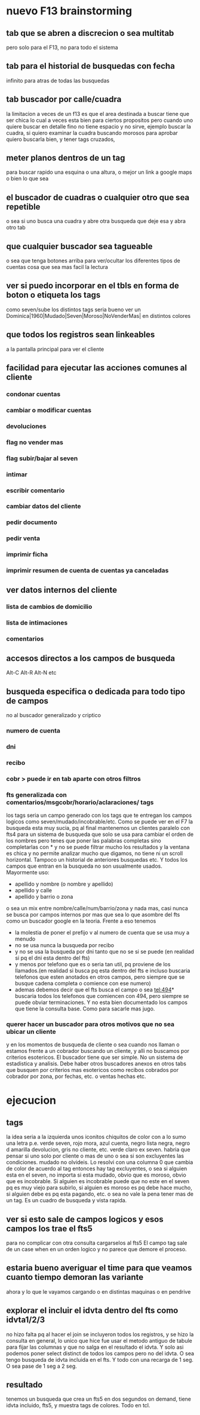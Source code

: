 * nuevo F13 brainstorming
** tab que se abren a discrecion o sea multitab
pero solo para el F13, no para todo el sistema
** tab para el historial de busquedas con fecha
infinito para atras de todas las busquedas
** tab buscador por calle/cuadra
la limitacion a veces de un f13 es que el area destinada a buscar
tiene que ser chica lo cual a veces esta bien para ciertos propositos
pero cuando uno quiere buscar en detalle fino no tiene espacio y no
sirve, ejemplo buscar la cuadra, si quiero examinar la cuadra buscando
morosos para aprobar quiero buscarla bien, y tener tags cruzados, 
** meter planos dentros de un tag
para buscar rapido una esquina o una altura, o mejor un link a google
maps o bien lo que sea
** el buscador de cuadras o cualquier otro que sea repetible
o sea si uno busca una cuadra y abre otra busqueda que deje esa y abra
otro tab
** que cualquier buscador sea tagueable
o sea que tenga botones arriba para ver/ocultar los diferentes tipos
de cuentas cosa que sea mas facil la lectura
** ver si puedo incorporar en el tbls en forma de boton o etiqueta los tags
como seven/sube los distintos tags
seria bueno ver un 
Dominica|1960|Mudado|Seven|Moroso|NoVenderMas|
en distintos colores
** que todos los registros sean linkeables
a la pantalla principal para ver el cliente
** facilidad para ejecutar las acciones comunes al cliente
*** condonar cuentas
*** cambiar o modificar cuentas
*** devoluciones
*** flag no vender mas
*** flag subir/bajar al seven
*** intimar
*** escribir comentario
*** cambiar datos del cliente
*** pedir documento 
*** pedir venta
*** imprimir ficha
*** imprimir resumen de cuenta de cuentas ya canceladas
** ver datos internos del cliente
*** lista de cambios de domicilio
*** lista de intimaciones
*** comentarios
** accesos directos a los campos de busqueda
Alt-C Alt-R Alt-N etc
** busqueda especifica o dedicada para todo tipo de campos
no al buscador generalizado y criptico
*** numero de cuenta
*** dni
*** recibo
*** cobr > puede ir en tab aparte con otros filtros
*** fts generalizada con comentarios/msgcobr/horario/aclaraciones/ tags
los tags seria un campo generado con los tags que te entregan los
campos logicos como seven/mudado/incobrable/etc. 
Como se puede ver en el F7 la busqueda esta muy sucia, pq al final
mantenemos un clientes paralelo con fts4 para un sistema de busqueda
que solo se usa para cambiar el orden de los nombres pero tenes que
poner las palabras completas sino completarlas con * y no se puede
filtrar mucho los resultados y la ventana es chica y no permite
analizar mucho que digamos, no tiene ni un scroll horizontal. Tampoco
un historial de anteriores busquedas etc. Y todos los campos que
entran en la busqueda no son usualmente usados. Mayormente uso:
- apellido y nombre (o nombre y apellido)
- apellido y calle
- apellido y barrio o zona
o sea un mix entre nombre/calle/num/barrio/zona y nada mas, casi nunca
se busca por campos internos por mas que sea lo que asombre del fts
como un buscador google en la teoria. 
Frente a eso tenemos
- la molestia de poner el prefijo v al numero de cuenta que se usa muy
  a menudo
- no se usa nunca la busqueda por recibo
- y no se usa la busqueda por dni tanto que no se si se puede (en
  realidad si pq el dni esta dentro del fts)
- y menos por telefono que es o seria tan util, pq proviene de los
  llamados.(en realidad si busca pq esta dentro del fts e incluso
  buscaria telefonos que esten anotados en otros campos, pero siempre
  que se busque cadena completa o comience con ese numero)
- ademas debemos decir que el fts busca el campo o sea tel:494*
  buscaria todos los telefonos que comiencen con 494, pero siempre se
  puede obviar terminaciones. Y no esta bien documentado los campos
  que tiene la consulta base. Como para sacarle mas jugo.
*** querer hacer un buscador para otros motivos que no sea ubicar un cliente
y en los momentos de busqueda de cliente o sea cuando nos llaman o
estamos frente a un cobrador buscando un cliente, y alli no buscamos
por criterios esotericos. El buscador tiene que ser simple. No un
sistema de estadistica y analisis. Debe haber otros buscadores anexos
en otros tabs que busquen por criterios mas esotericos como recibos
cobrados por cobrador por zona, por fechas, etc. o ventas hechas etc.
* ejecucion
** tags
la idea seria a la izquierda unos iconitos chiquitos de color con a lo
sumo una letra
p.e. verde seven, rojo mora, azul cuenta, negro lista negra, negro d
amarilla devolucion, gris no cliente, etc. verde claro ex seven. 
habria que pensar si uno solo por cliente o mas de uno o sea si son
excluyentes las condiciones. mudado no olvideis.
Lo resolvi con una columna 0 que cambia de color de acuerdo al tag
entonces hay tag excluyentes, o sea si alguien esta en el seven, no
importa si esta mudado, obvio que es moroso, obvio que es
incobrable. Si alguien es incobrable puede que no este en el seven pq
es muy viejo para subirlo, si alguien es moroso es pq debe hace mucho,
si alguien debe es pq esta pagando, etc. o sea no vale la pena tener
mas de un tag. Es un cuadro de busqueda y vista rapida.
** ver si esto sale de campos logicos y esos campos los trae el fts5
para no complicar con otra consulta cargarselos al fts5
El campo tag sale de un case when en un orden logico y no parece que
demore el proceso.
** estaria bueno averiguar el time para que veamos cuanto tiempo demoran las variante
ahora y lo que le vayamos cargando o en distintas maquinas o en
pendrive
** explorar el incluir el idvta dentro del fts como idvta1/2/3 
no hizo falta pq al hacer el join se incluyeron todos los registros, y
se hizo la consulta en general, lo unico que hice fue usar el metodo
antiguo de tabule para fijar las columnas y que no salga en el
resultado el idvta.  Y solo asi podemos poner select distinct  de
todos los campos pero no del idvta. O sea tengo busqueda de idvta
incluida en el fts. Y todo con una recarga de 1 seg. O sea pase de 1
seg a 2 seg.
** resultado
tenemos un busqueda que crea un fts5 en dos segundos on demand, tiene
idvta incluido, fts5, y muestra tags de colores. Todo en tcl.

